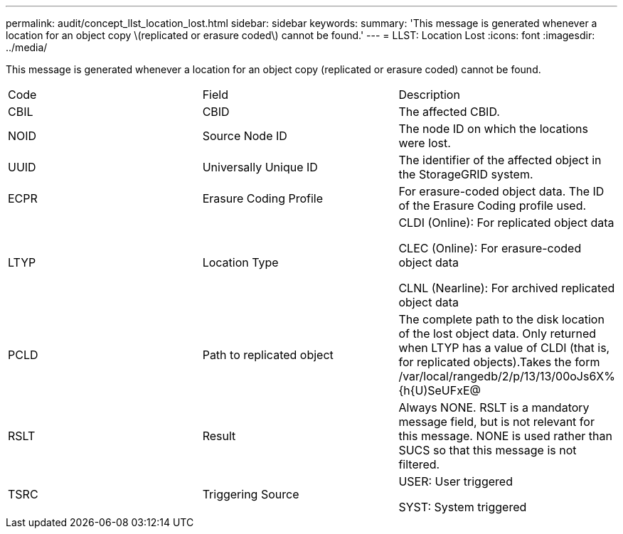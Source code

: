 ---
permalink: audit/concept_llst_location_lost.html
sidebar: sidebar
keywords: 
summary: 'This message is generated whenever a location for an object copy \(replicated or erasure coded\) cannot be found.'
---
= LLST: Location Lost
:icons: font
:imagesdir: ../media/

[.lead]
This message is generated whenever a location for an object copy (replicated or erasure coded) cannot be found.

|===
| Code| Field| Description
a|
CBIL
a|
CBID
a|
The affected CBID.
a|
NOID
a|
Source Node ID
a|
The node ID on which the locations were lost.
a|
UUID
a|
Universally Unique ID
a|
The identifier of the affected object in the StorageGRID system.
a|
ECPR
a|
Erasure Coding Profile
a|
For erasure-coded object data. The ID of the Erasure Coding profile used.
a|
LTYP
a|
Location Type
a|
CLDI (Online): For replicated object data

CLEC (Online): For erasure-coded object data

CLNL (Nearline): For archived replicated object data

a|
PCLD
a|
Path to replicated object
a|
The complete path to the disk location of the lost object data. Only returned when LTYP has a value of CLDI (that is, for replicated objects).Takes the form /var/local/rangedb/2/p/13/13/00oJs6X%{h{U)SeUFxE@

a|
RSLT
a|
Result
a|
Always NONE. RSLT is a mandatory message field, but is not relevant for this message. NONE is used rather than SUCS so that this message is not filtered.
a|
TSRC
a|
Triggering Source
a|
USER: User triggered

SYST: System triggered

|===
